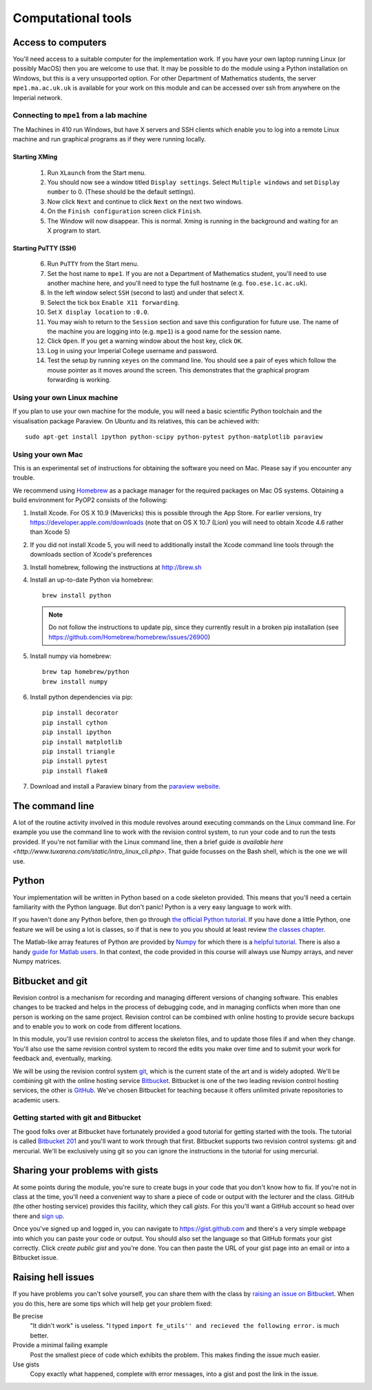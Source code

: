 Computational tools
===================

Access to computers
-------------------

You'll need access to a suitable computer for the implementation
work. If you have your own laptop running Linux (or possibly MacOS)
then you are welcome to use that. It may be possible to do the module
using a Python installation on Windows, but this is a very unsupported
option. For other Department of Mathematics students, the server
``mpe1.ma.ac.uk.uk`` is available for your work on this module and can
be accessed over ssh from anywhere on the Imperial network.

Connecting to ``mpe1`` from a lab machine
~~~~~~~~~~~~~~~~~~~~~~~~~~~~~~~~~~~~~~~~~

The Machines in 410 run Windows, but have X servers and SSH clients
which enable you to log into a remote Linux machine and run graphical
programs as if they were running locally.

Starting XMing
..............

 1. Run ``XLaunch`` from the Start menu. 
 2. You should now see a window titled ``Display settings``. Select ``Multiple windows`` and set ``Display number`` to 0. (These should be the default settings).
 3. Now click ``Next`` and continue to click ``Next`` on the next two windows.
 4. On the ``Finish configuration`` screen click ``Finish``.
 5. The Window will now disappear. This is normal. Xming is running in the background and waiting for an X program to start.

Starting PuTTY (SSH)
....................


 6. Run ``PuTTY`` from the Start menu.
 7. Set the host name to ``mpe1``. If you are not a Department of
    Mathematics student, you'll need to use another machine here, and
    you'll need to type the full hostname (e.g. ``foo.ese.ic.ac.uk``).
 8. In the left window select ``SSH`` (second to last) and under that select ``X``.
 9. Select the tick box ``Enable X11 forwarding``.
 10. Set ``X display location`` to ``:0.0``.
 11. You may wish to return to the ``Session`` section and save this
     configuration for future use. The name of the machine you are
     logging into (e.g. ``mpe1``) is a good name for the session name.
 12. Click ``Open``. If you get a warning window about the host key, click ``OK``.
 13. Log in using your Imperial College username and password.
 14. Test the setup by running ``xeyes`` on the command line. You
     should see a pair of eyes which follow the mouse pointer as it
     moves around the screen. This demonstrates that the graphical
     program forwarding is working.

Using your own Linux machine
~~~~~~~~~~~~~~~~~~~~~~~~~~~~

If you plan to use your own machine for the module, you will need a
basic scientific Python toolchain and the visualisation package
Paraview. On Ubuntu and its relatives, this can be achieved with::

  sudo apt-get install ipython python-scipy python-pytest python-matplotlib paraview

Using your own Mac
~~~~~~~~~~~~~~~~~~

This is an experimental set of instructions for obtaining the software
you need on Mac. Please say if you encounter any trouble.

We recommend using `Homebrew <http://brew.sh>`__ as a package manager
for the required packages on Mac OS systems.  Obtaining a build
environment for PyOP2 consists of the following:

1. Install Xcode.  For OS X 10.9 (Mavericks) this is possible through
   the App Store.  For earlier versions, try
   https://developer.apple.com/downloads (note that on OS X 10.7
   (Lion) you will need to obtain Xcode 4.6 rather than Xcode 5)

2. If you did not install Xcode 5, you will need to additionally
   install the Xcode command line tools through the downloads section
   of Xcode's preferences

3. Install homebrew, following the instructions at http://brew.sh

4. Install an up-to-date Python via homebrew::

     brew install python

   .. note::

      Do not follow the instructions to update pip, since they
      currently result in a broken pip installation (see
      https://github.com/Homebrew/homebrew/issues/26900)

5. Install numpy via homebrew::

     brew tap homebrew/python
     brew install numpy

6. Install python dependencies via pip::

     pip install decorator
     pip install cython
     pip install ipython
     pip install matplotlib
     pip install triangle
     pip install pytest
     pip install flake8

7. Download and install a Paraview binary from the `paraview website <http://www.paraview.org>`_.


The command line
----------------

A lot of the routine activity involved in this module revolves around
executing commands on the Linux command line. For example you use the
command line to work with the revision control system, to run your
code and to run the tests provided. If you're not familiar with the
Linux command line, then a brief guide `is available here
<http://www.tuxarena.com/static/intro_linux_cli.php>`. That guide
focusses on the Bash shell, which is the one we will use.

Python
------

Your implementation will be written in Python based on a code skeleton
provided. This means that you'll need a certain familiarity with the
Python language. But don't panic! Python is a very easy language to
work with.

If you haven't done any Python before, then go through `the official
Python tutorial <https://docs.python.org/2/tutorial/index.html>`_. If
you have done a little Python, one feature we will be using a lot is
classes, so if that is new to you you should at least review `the
classes chapter <https://docs.python.org/2/tutorial/classes.html>`_.

The Matlab-like array features of Python are provided by `Numpy
<http://www.numpy.org/>`_ for which there is a `helpful tutorial
<http://wiki.scipy.org/Tentative_NumPy_Tutorial>`_. There is also a
handy `guide for Matlab users
<http://wiki.scipy.org/NumPy_for_Matlab_Users>`_. In that context, the
code provided in this course will always use Numpy arrays, and never
Numpy matrices.


.. _bitbucket-git:

Bitbucket and git
-----------------

Revision control is a mechanism for recording and managing different
versions of changing software. This enables changes to be tracked and
helps in the process of debugging code, and in managing conflicts when
more than one person is working on the same project. Revision control
can be combined with online hosting to provide secure backups and to
enable you to work on code from different locations.

In this module, you'll use revision control to access the skeleton
files, and to update those files if and when they change. You'll also
use the same revision control system to record the edits you make over
time and to submit your work for feedback and, eventually, marking.

We will be using the revision control system `git
<http://git-scm.com/>`_, which is the current state of the art and is
widely adopted. We'll be combining git with the online hosting service
`Bitbucket <http://bitbucket.org>`_. Bitbucket is one of the two
leading revision control hosting services, the other is `GitHub
<http://github.org>`_. We've chosen Bitbucket for teaching because it
offers unlimited private repositories to academic users.

Getting started with git and Bitbucket
~~~~~~~~~~~~~~~~~~~~~~~~~~~~~~~~~~~~~~

The good folks over at Bitbucket have fortunately provided a good
tutorial for getting started with the tools. The tutorial is called
`Bitbucket 201
<https://confluence.atlassian.com/display/BITBUCKET/Bitbucket+201+Bitbucket+with+Git+and+Mercurial>`_
and you'll want to work through that first. Bitbucket supports two
revision control systems: git and mercurial. We'll be exclusively
using git so you can ignore the instructions in the tutorial for using
mercurial.

Sharing your problems with gists
--------------------------------

At some points during the module, you're sure to create bugs in your
code that you don't know how to fix. If you're not in class at the
time, you'll need a convenient way to share a piece of code or output
with the lecturer and the class. GitHub (the other hosting service)
provides this facility, which they call `gists`. For this you'll want
a GitHub account so head over there and `sign up
<https://github.com>`_.

Once you've signed up and logged in, you can navigate to https://gist.github.com and there's a very simple webpage into which
you can paste your code or output. You should also set the language so
that GitHub formats your gist correctly. Click `create public gist`
and you're done. You can then paste the URL of your gist page into an
email or into a Bitbucket issue.

.. role:: strikethrough

Raising :strikethrough:`hell` issues
------------------------------------

If you have problems you can't solve yourself, you can share them with
the class by `raising an issue on Bitbucket <https://bitbucket.org/finiteelement/finite_element_course/issues/new>`_. When you do this, here are
some tips which will help get your problem fixed:

Be precise 
  "It didn't work" is useless. "I typed ``import fe_utils'' and
  recieved the following error.`` is much better.

Provide a minimal failing example
  Post the smallest piece of code which exhibits the problem. This
  makes finding the issue much easier.

Use gists 
  Copy exactly what happened, complete with error messages,
  into a gist and post the link in the issue.
